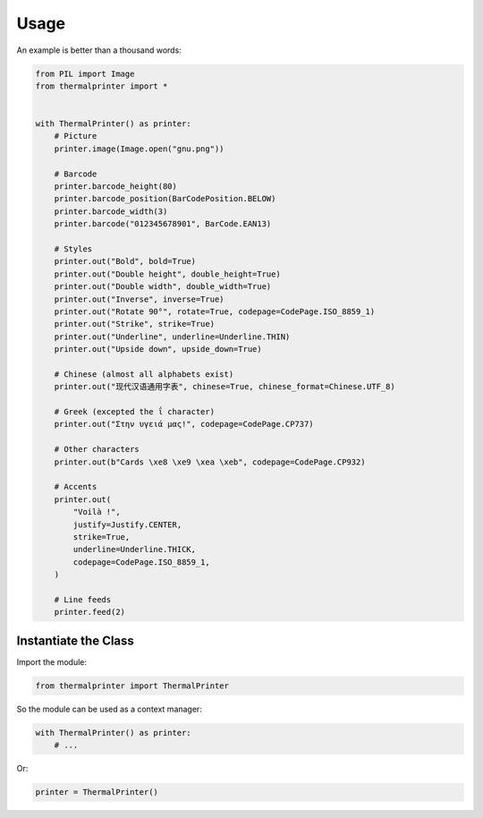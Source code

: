 =====
Usage
=====

An example is better than a thousand words:

.. code-block:: python

    from PIL import Image
    from thermalprinter import *


    with ThermalPrinter() as printer:
        # Picture
        printer.image(Image.open("gnu.png"))

        # Barcode
        printer.barcode_height(80)
        printer.barcode_position(BarCodePosition.BELOW)
        printer.barcode_width(3)
        printer.barcode("012345678901", BarCode.EAN13)

        # Styles
        printer.out("Bold", bold=True)
        printer.out("Double height", double_height=True)
        printer.out("Double width", double_width=True)
        printer.out("Inverse", inverse=True)
        printer.out("Rotate 90°", rotate=True, codepage=CodePage.ISO_8859_1)
        printer.out("Strike", strike=True)
        printer.out("Underline", underline=Underline.THIN)
        printer.out("Upside down", upside_down=True)

        # Chinese (almost all alphabets exist)
        printer.out("现代汉语通用字表", chinese=True, chinese_format=Chinese.UTF_8)
                    
        # Greek (excepted the ΐ character)
        printer.out("Στην υγειά μας!", codepage=CodePage.CP737)

        # Other characters
        printer.out(b"Cards \xe8 \xe9 \xea \xeb", codepage=CodePage.CP932)

        # Accents
        printer.out(
            "Voilà !",
            justify=Justify.CENTER,
            strike=True,
            underline=Underline.THICK,
            codepage=CodePage.ISO_8859_1,
        )

        # Line feeds
        printer.feed(2)


Instantiate the Class
=====================

Import the module:

.. code-block:: python

    from thermalprinter import ThermalPrinter

So the module can be used as a context manager:

.. code-block:: python

    with ThermalPrinter() as printer:
        # ...

Or:

.. code-block:: python

    printer = ThermalPrinter()
